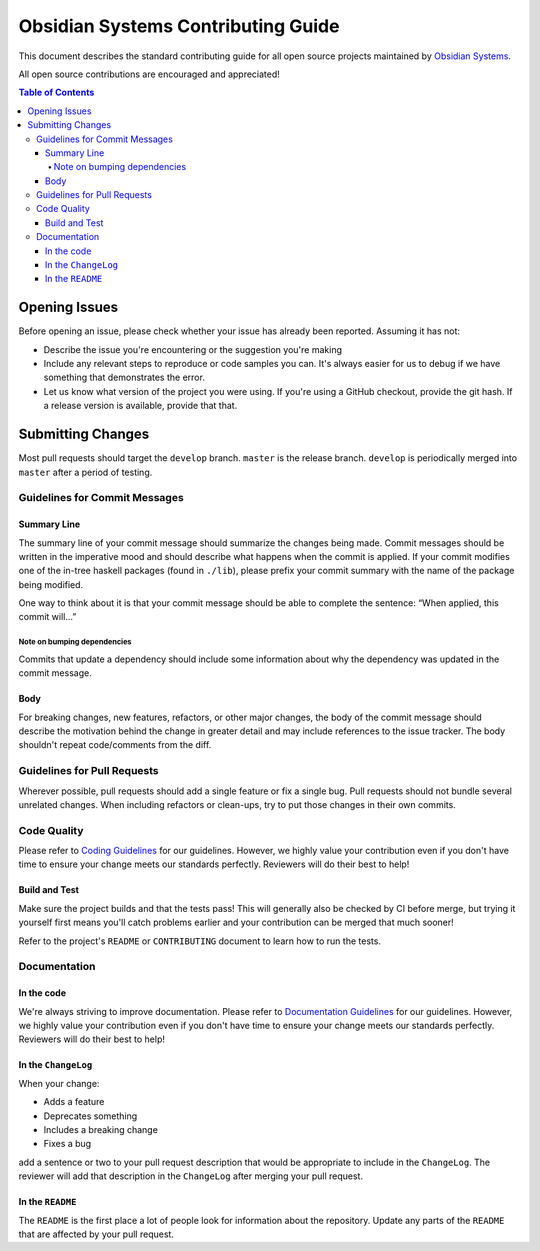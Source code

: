 ***********************************
Obsidian Systems Contributing Guide
***********************************

This document describes the standard contributing guide for all open source projects maintained by `Obsidian Systems <https://obsidian.systems>`_.

All open source contributions are encouraged and appreciated!

.. contents:: Table of Contents

Opening Issues
--------------

Before opening an issue, please check whether your issue has already been reported. Assuming it has not:

- Describe the issue you're encountering or the suggestion you're making
- Include any relevant steps to reproduce or code samples you can. It's always easier for us to debug if we have something that demonstrates the error.
- Let us know what version of the project you were using. If you're using a GitHub checkout, provide the git hash. If a release version is available, provide that that.

Submitting Changes
------------------

Most pull requests should target the ``develop`` branch. ``master`` is the release branch. ``develop`` is periodically merged into ``master`` after a period of testing.

Guidelines for Commit Messages
~~~~~~~~~~~~~~~~~~~~~~~~~~~~~~

Summary Line
^^^^^^^^^^^^

The summary line of your commit message should summarize the changes being made. Commit messages should be written in the imperative mood and should describe what happens when the commit is applied. If your commit modifies one of the in-tree haskell packages (found in ``./lib``), please prefix your commit summary with the name of the package being modified.

One way to think about it is that your commit message should be able to complete the sentence: “When applied, this commit will…”

Note on bumping dependencies
''''''''''''''''''''''''''''

Commits that update a dependency should include some information about why the dependency was updated in the commit message.

Body
^^^^

For breaking changes, new features, refactors, or other major changes, the body of the commit message should describe the motivation behind the change in greater detail and may include references to the issue tracker. The body shouldn't repeat code/comments from the diff.

Guidelines for Pull Requests
~~~~~~~~~~~~~~~~~~~~~~~~~~~~

Wherever possible, pull requests should add a single feature or fix a single bug. Pull requests should not bundle several unrelated changes. When including refactors or clean-ups, try to put those changes in their own commits.

Code Quality
~~~~~~~~~~~~

Please refer to `Coding Guidelines <CodingGuidelines.rst>`__ for our guidelines. However, we highly value your contribution even if you don't have time to ensure your change meets our standards perfectly. Reviewers will do their best to help!

Build and Test
^^^^^^^^^^^^^^

Make sure the project builds and that the tests pass! This will generally also be checked by CI before merge, but trying it yourself first means you'll catch problems earlier and your contribution can be merged that much sooner!

Refer to the project's ``README`` or ``CONTRIBUTING`` document to learn how to run the tests.

Documentation
~~~~~~~~~~~~~

In the code
^^^^^^^^^^^

We're always striving to improve documentation. Please refer to `Documentation Guidelines <DocumentationGuidelines.rst>`__ for our guidelines. However, we highly value your contribution even if you don't have time to ensure your change meets our standards perfectly. Reviewers will do their best to help!

In the ``ChangeLog``
^^^^^^^^^^^^^^^^^^^^

When your change:

- Adds a feature
- Deprecates something
- Includes a breaking change
- Fixes a bug

add a sentence or two to your pull request description that would be appropriate to include in the ``ChangeLog``. The reviewer will add that description in the ``ChangeLog`` after merging your pull request.

In the ``README``
^^^^^^^^^^^^^^^^^

The ``README`` is the first place a lot of people look for information about the repository. Update any parts of the ``README`` that are affected by your pull request.
